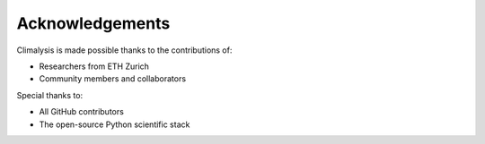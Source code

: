 Acknowledgements
================

Climalysis is made possible thanks to the contributions of:

- Researchers from ETH Zurich
- Community members and collaborators

Special thanks to:

- All GitHub contributors
- The open-source Python scientific stack
